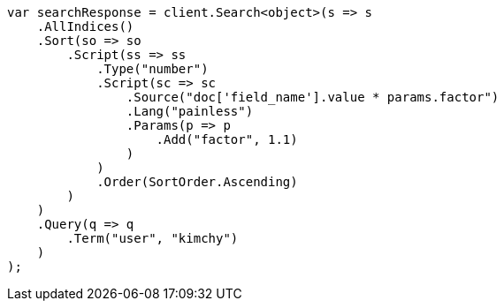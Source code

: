 // search/request/sort.asciidoc:569

////
IMPORTANT NOTE
==============
This file is generated from method Line569 in https://github.com/elastic/elasticsearch-net/tree/master/src/Examples/Examples/Search/Request/SortPage.cs#L820-L869.
If you wish to submit a PR to change this example, please change the source method above
and run dotnet run -- asciidoc in the ExamplesGenerator project directory.
////

[source, csharp]
----
var searchResponse = client.Search<object>(s => s
    .AllIndices()
    .Sort(so => so
        .Script(ss => ss
            .Type("number")
            .Script(sc => sc
                .Source("doc['field_name'].value * params.factor")
                .Lang("painless")
                .Params(p => p
                    .Add("factor", 1.1)
                )
            )
            .Order(SortOrder.Ascending)
        )
    )
    .Query(q => q
        .Term("user", "kimchy")
    )
);
----
